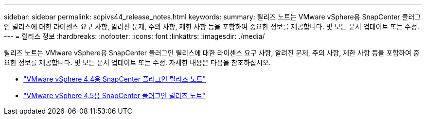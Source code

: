 ---
sidebar: sidebar 
permalink: scpivs44_release_notes.html 
keywords:  
summary: 릴리즈 노트는 VMware vSphere용 SnapCenter 플러그인 릴리스에 대한 라이센스 요구 사항, 알려진 문제, 주의 사항, 제한 사항 등을 포함하여 중요한 정보를 제공합니다. 및 모든 문서 업데이트 또는 수정. 
---
= 릴리스 정보
:hardbreaks:
:nofooter: 
:icons: font
:linkattrs: 
:imagesdir: ./media/


릴리즈 노트는 VMware vSphere용 SnapCenter 플러그인 릴리스에 대한 라이센스 요구 사항, 알려진 문제, 주의 사항, 제한 사항 등을 포함하여 중요한 정보를 제공합니다. 및 모든 문서 업데이트 또는 수정. 자세한 내용은 다음을 참조하십시오.

* https://library.netapp.com/ecm/ecm_download_file/ECMLP2873358["VMware vSphere 4.4용 SnapCenter 플러그인 릴리즈 노트"^]
* https://library.netapp.com/ecm/ecm_download_file/ECMLP2877232["VMware vSphere 4.5용 SnapCenter 플러그인 릴리즈 노트"^]


